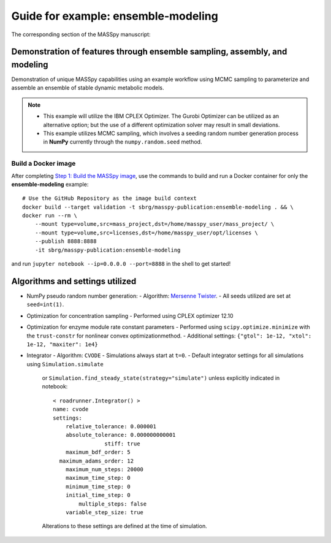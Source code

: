 Guide for example: ensemble-modeling
====================================

The corresponding section of the MASSpy manuscript:

Demonstration of features through ensemble sampling, assembly, and modeling
---------------------------------------------------------------------------
Demonstration of unique MASSpy capabilities using an example workflow using MCMC sampling to parameterize and assemble an ensemble of stable dynamic metabolic models.

.. note::
    * This example will utilize the IBM CPLEX Optimizer. The Gurobi Optimizer can be utilized as an alternative option;
      but the use of a different optimization solver may result in small deviations.
    * This example utilizes MCMC sampling, which involves a seeding random number generation process in **NumPy**
      currently through the ``numpy.random.seed`` method.

Build a Docker image
~~~~~~~~~~~~~~~~~~~~
After completing `Step 1: Build the MASSpy image </docker/README.rst#step-1-build-the-masspy-image>`_, 
use the commands to build and run a Docker container for only the **ensemble-modeling** example::

    # Use the GitHub Repository as the image build context
    docker build --target validation -t sbrg/masspy-publication:ensemble-modeling . && \
    docker run --rm \
        --mount type=volume,src=mass_project,dst=/home/masspy_user/mass_project/ \
        --mount type=volume,src=licenses,dst=/home/masspy_user/opt/licenses \
        --publish 8888:8888
        -it sbrg/masspy-publication:ensemble-modeling

and run ``jupyter notebook --ip=0.0.0.0 --port=8888`` in the shell to get started!

Algorithms and settings utilized
-------------------------------
* NumPy pseudo random number generation: 
  - Algorithm: `Mersenne Twister <https://numpy.org/doc/stable/reference/random/bit_generators/mt19937.html#numpy.random.MT19937>`_.
  - All seeds utilized are set at ``seed=int(1)``.

* Optimization for concentration sampling
  - Performed using CPLEX optimizer 12.10

* Optimization for enzyme module rate constant parameters 
  - Performed using ``scipy.optimize.minimize`` with the ``trust-constr`` for nonlinear convex optimizationmethod.
  - Additional settings: ``{"gtol": 1e-12, "xtol": 1e-12, "maxiter": 1e4}``
  
* Integrator
  - Algorithm: ``CVODE``
  - Simulations always start at ``t=0``.
  - Default integrator settings for all simulations using ``Simulation.simulate``
    or ``Simulation.find_steady_state(strategy="simulate")`` unless explicitly indicated in notebook::

      < roadrunner.Integrator() >
      name: cvode
      settings:
          relative_tolerance: 0.000001
          absolute_tolerance: 0.000000000001
                      stiff: true
          maximum_bdf_order: 5
        maximum_adams_order: 12
          maximum_num_steps: 20000
          maximum_time_step: 0
          minimum_time_step: 0
          initial_time_step: 0
              multiple_steps: false
          variable_step_size: true
    Alterations to these settings are defined at the time of simulation.
